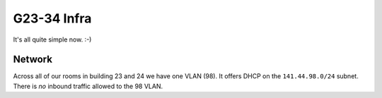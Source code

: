 ************
G23-34 Infra
************

It's all quite simple now. :-)

Network
=======
Across all of our rooms in building 23 and 24 we have one VLAN (98). It offers
DHCP on the ``141.44.98.0/24`` subnet. There is *no* inbound traffic allowed to
the 98 VLAN.
